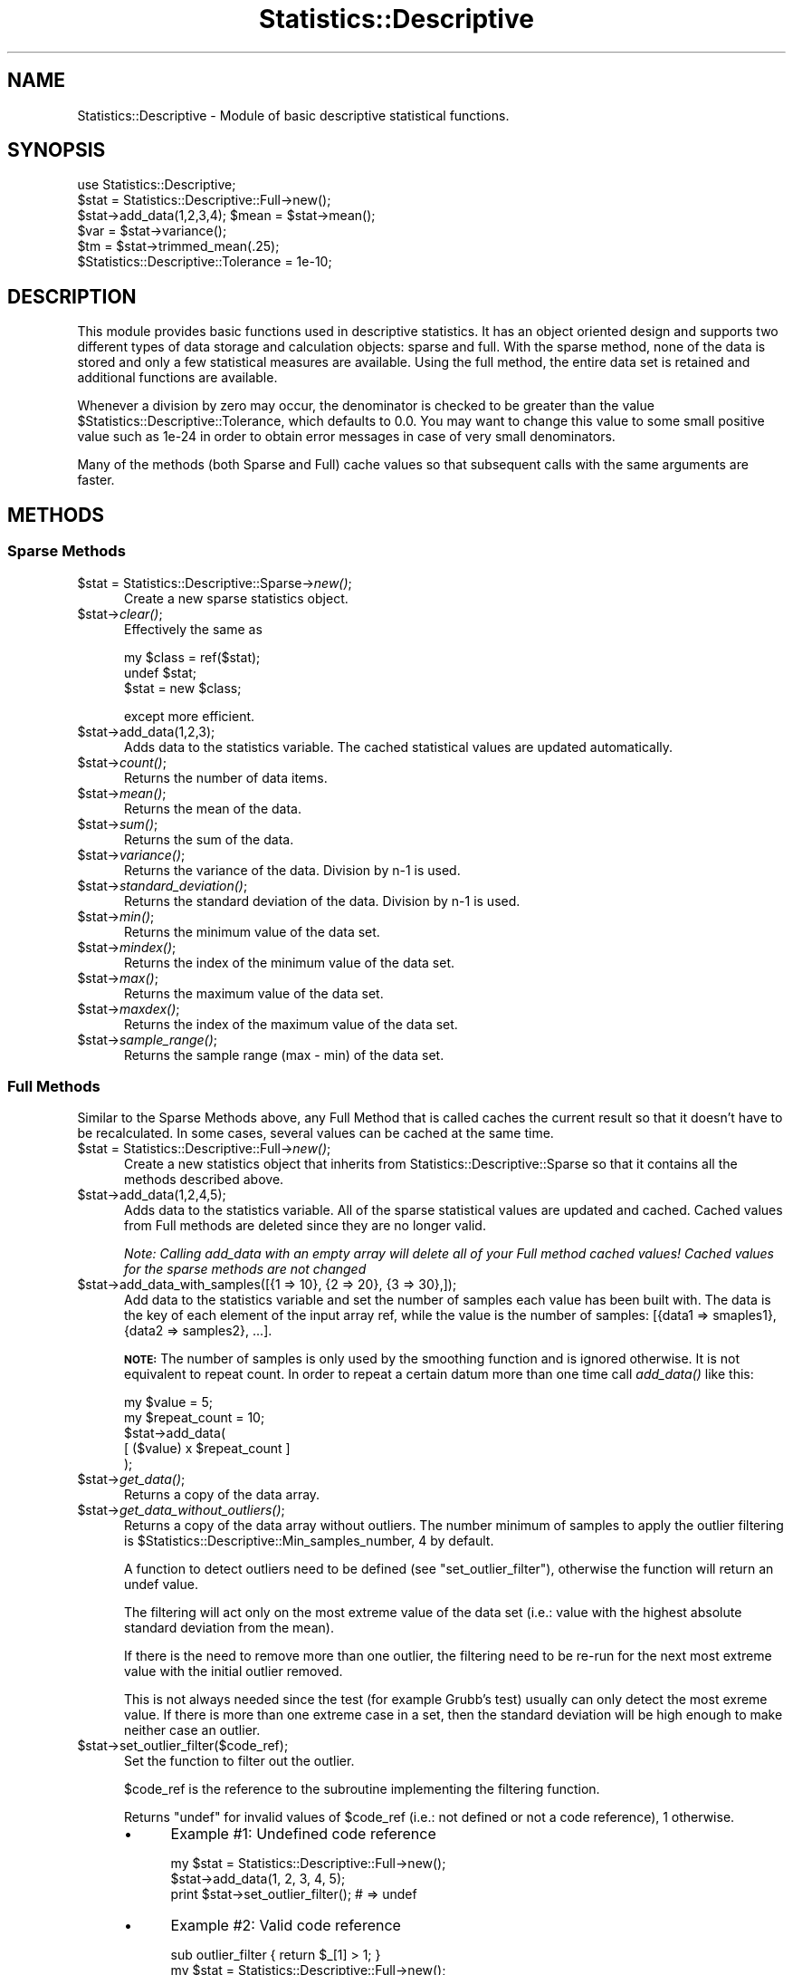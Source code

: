 .\" Automatically generated by Pod::Man 2.27 (Pod::Simple 3.28)
.\"
.\" Standard preamble:
.\" ========================================================================
.de Sp \" Vertical space (when we can't use .PP)
.if t .sp .5v
.if n .sp
..
.de Vb \" Begin verbatim text
.ft CW
.nf
.ne \\$1
..
.de Ve \" End verbatim text
.ft R
.fi
..
.\" Set up some character translations and predefined strings.  \*(-- will
.\" give an unbreakable dash, \*(PI will give pi, \*(L" will give a left
.\" double quote, and \*(R" will give a right double quote.  \*(C+ will
.\" give a nicer C++.  Capital omega is used to do unbreakable dashes and
.\" therefore won't be available.  \*(C` and \*(C' expand to `' in nroff,
.\" nothing in troff, for use with C<>.
.tr \(*W-
.ds C+ C\v'-.1v'\h'-1p'\s-2+\h'-1p'+\s0\v'.1v'\h'-1p'
.ie n \{\
.    ds -- \(*W-
.    ds PI pi
.    if (\n(.H=4u)&(1m=24u) .ds -- \(*W\h'-12u'\(*W\h'-12u'-\" diablo 10 pitch
.    if (\n(.H=4u)&(1m=20u) .ds -- \(*W\h'-12u'\(*W\h'-8u'-\"  diablo 12 pitch
.    ds L" ""
.    ds R" ""
.    ds C` ""
.    ds C' ""
'br\}
.el\{\
.    ds -- \|\(em\|
.    ds PI \(*p
.    ds L" ``
.    ds R" ''
.    ds C`
.    ds C'
'br\}
.\"
.\" Escape single quotes in literal strings from groff's Unicode transform.
.ie \n(.g .ds Aq \(aq
.el       .ds Aq '
.\"
.\" If the F register is turned on, we'll generate index entries on stderr for
.\" titles (.TH), headers (.SH), subsections (.SS), items (.Ip), and index
.\" entries marked with X<> in POD.  Of course, you'll have to process the
.\" output yourself in some meaningful fashion.
.\"
.\" Avoid warning from groff about undefined register 'F'.
.de IX
..
.nr rF 0
.if \n(.g .if rF .nr rF 1
.if (\n(rF:(\n(.g==0)) \{
.    if \nF \{
.        de IX
.        tm Index:\\$1\t\\n%\t"\\$2"
..
.        if !\nF==2 \{
.            nr % 0
.            nr F 2
.        \}
.    \}
.\}
.rr rF
.\"
.\" Accent mark definitions (@(#)ms.acc 1.5 88/02/08 SMI; from UCB 4.2).
.\" Fear.  Run.  Save yourself.  No user-serviceable parts.
.    \" fudge factors for nroff and troff
.if n \{\
.    ds #H 0
.    ds #V .8m
.    ds #F .3m
.    ds #[ \f1
.    ds #] \fP
.\}
.if t \{\
.    ds #H ((1u-(\\\\n(.fu%2u))*.13m)
.    ds #V .6m
.    ds #F 0
.    ds #[ \&
.    ds #] \&
.\}
.    \" simple accents for nroff and troff
.if n \{\
.    ds ' \&
.    ds ` \&
.    ds ^ \&
.    ds , \&
.    ds ~ ~
.    ds /
.\}
.if t \{\
.    ds ' \\k:\h'-(\\n(.wu*8/10-\*(#H)'\'\h"|\\n:u"
.    ds ` \\k:\h'-(\\n(.wu*8/10-\*(#H)'\`\h'|\\n:u'
.    ds ^ \\k:\h'-(\\n(.wu*10/11-\*(#H)'^\h'|\\n:u'
.    ds , \\k:\h'-(\\n(.wu*8/10)',\h'|\\n:u'
.    ds ~ \\k:\h'-(\\n(.wu-\*(#H-.1m)'~\h'|\\n:u'
.    ds / \\k:\h'-(\\n(.wu*8/10-\*(#H)'\z\(sl\h'|\\n:u'
.\}
.    \" troff and (daisy-wheel) nroff accents
.ds : \\k:\h'-(\\n(.wu*8/10-\*(#H+.1m+\*(#F)'\v'-\*(#V'\z.\h'.2m+\*(#F'.\h'|\\n:u'\v'\*(#V'
.ds 8 \h'\*(#H'\(*b\h'-\*(#H'
.ds o \\k:\h'-(\\n(.wu+\w'\(de'u-\*(#H)/2u'\v'-.3n'\*(#[\z\(de\v'.3n'\h'|\\n:u'\*(#]
.ds d- \h'\*(#H'\(pd\h'-\w'~'u'\v'-.25m'\f2\(hy\fP\v'.25m'\h'-\*(#H'
.ds D- D\\k:\h'-\w'D'u'\v'-.11m'\z\(hy\v'.11m'\h'|\\n:u'
.ds th \*(#[\v'.3m'\s+1I\s-1\v'-.3m'\h'-(\w'I'u*2/3)'\s-1o\s+1\*(#]
.ds Th \*(#[\s+2I\s-2\h'-\w'I'u*3/5'\v'-.3m'o\v'.3m'\*(#]
.ds ae a\h'-(\w'a'u*4/10)'e
.ds Ae A\h'-(\w'A'u*4/10)'E
.    \" corrections for vroff
.if v .ds ~ \\k:\h'-(\\n(.wu*9/10-\*(#H)'\s-2\u~\d\s+2\h'|\\n:u'
.if v .ds ^ \\k:\h'-(\\n(.wu*10/11-\*(#H)'\v'-.4m'^\v'.4m'\h'|\\n:u'
.    \" for low resolution devices (crt and lpr)
.if \n(.H>23 .if \n(.V>19 \
\{\
.    ds : e
.    ds 8 ss
.    ds o a
.    ds d- d\h'-1'\(ga
.    ds D- D\h'-1'\(hy
.    ds th \o'bp'
.    ds Th \o'LP'
.    ds ae ae
.    ds Ae AE
.\}
.rm #[ #] #H #V #F C
.\" ========================================================================
.\"
.IX Title "Statistics::Descriptive 3"
.TH Statistics::Descriptive 3 "2016-06-28" "perl v5.18.2" "User Contributed Perl Documentation"
.\" For nroff, turn off justification.  Always turn off hyphenation; it makes
.\" way too many mistakes in technical documents.
.if n .ad l
.nh
.SH "NAME"
Statistics::Descriptive \- Module of basic descriptive statistical functions.
.SH "SYNOPSIS"
.IX Header "SYNOPSIS"
.Vb 6
\&  use Statistics::Descriptive;
\&  $stat = Statistics::Descriptive::Full\->new();
\&  $stat\->add_data(1,2,3,4); $mean = $stat\->mean();
\&  $var  = $stat\->variance();
\&  $tm   = $stat\->trimmed_mean(.25);
\&  $Statistics::Descriptive::Tolerance = 1e\-10;
.Ve
.SH "DESCRIPTION"
.IX Header "DESCRIPTION"
This module provides basic functions used in descriptive statistics.
It has an object oriented design and supports two different types of
data storage and calculation objects: sparse and full. With the sparse
method, none of the data is stored and only a few statistical measures
are available. Using the full method, the entire data set is retained
and additional functions are available.
.PP
Whenever a division by zero may occur, the denominator is checked to be
greater than the value \f(CW$Statistics::Descriptive::Tolerance\fR, which
defaults to 0.0. You may want to change this value to some small
positive value such as 1e\-24 in order to obtain error messages in case
of very small denominators.
.PP
Many of the methods (both Sparse and Full) cache values so that subsequent
calls with the same arguments are faster.
.SH "METHODS"
.IX Header "METHODS"
.SS "Sparse Methods"
.IX Subsection "Sparse Methods"
.ie n .IP "$stat = Statistics::Descriptive::Sparse\->\fInew()\fR;" 5
.el .IP "\f(CW$stat\fR = Statistics::Descriptive::Sparse\->\fInew()\fR;" 5
.IX Item "$stat = Statistics::Descriptive::Sparse->new();"
Create a new sparse statistics object.
.ie n .IP "$stat\->\fIclear()\fR;" 5
.el .IP "\f(CW$stat\fR\->\fIclear()\fR;" 5
.IX Item "$stat->clear();"
Effectively the same as
.Sp
.Vb 3
\&  my $class = ref($stat);
\&  undef $stat;
\&  $stat = new $class;
.Ve
.Sp
except more efficient.
.ie n .IP "$stat\->add_data(1,2,3);" 5
.el .IP "\f(CW$stat\fR\->add_data(1,2,3);" 5
.IX Item "$stat->add_data(1,2,3);"
Adds data to the statistics variable. The cached statistical values are
updated automatically.
.ie n .IP "$stat\->\fIcount()\fR;" 5
.el .IP "\f(CW$stat\fR\->\fIcount()\fR;" 5
.IX Item "$stat->count();"
Returns the number of data items.
.ie n .IP "$stat\->\fImean()\fR;" 5
.el .IP "\f(CW$stat\fR\->\fImean()\fR;" 5
.IX Item "$stat->mean();"
Returns the mean of the data.
.ie n .IP "$stat\->\fIsum()\fR;" 5
.el .IP "\f(CW$stat\fR\->\fIsum()\fR;" 5
.IX Item "$stat->sum();"
Returns the sum of the data.
.ie n .IP "$stat\->\fIvariance()\fR;" 5
.el .IP "\f(CW$stat\fR\->\fIvariance()\fR;" 5
.IX Item "$stat->variance();"
Returns the variance of the data.  Division by n\-1 is used.
.ie n .IP "$stat\->\fIstandard_deviation()\fR;" 5
.el .IP "\f(CW$stat\fR\->\fIstandard_deviation()\fR;" 5
.IX Item "$stat->standard_deviation();"
Returns the standard deviation of the data. Division by n\-1 is used.
.ie n .IP "$stat\->\fImin()\fR;" 5
.el .IP "\f(CW$stat\fR\->\fImin()\fR;" 5
.IX Item "$stat->min();"
Returns the minimum value of the data set.
.ie n .IP "$stat\->\fImindex()\fR;" 5
.el .IP "\f(CW$stat\fR\->\fImindex()\fR;" 5
.IX Item "$stat->mindex();"
Returns the index of the minimum value of the data set.
.ie n .IP "$stat\->\fImax()\fR;" 5
.el .IP "\f(CW$stat\fR\->\fImax()\fR;" 5
.IX Item "$stat->max();"
Returns the maximum value of the data set.
.ie n .IP "$stat\->\fImaxdex()\fR;" 5
.el .IP "\f(CW$stat\fR\->\fImaxdex()\fR;" 5
.IX Item "$stat->maxdex();"
Returns the index of the maximum value of the data set.
.ie n .IP "$stat\->\fIsample_range()\fR;" 5
.el .IP "\f(CW$stat\fR\->\fIsample_range()\fR;" 5
.IX Item "$stat->sample_range();"
Returns the sample range (max \- min) of the data set.
.SS "Full Methods"
.IX Subsection "Full Methods"
Similar to the Sparse Methods above, any Full Method that is called caches
the current result so that it doesn't have to be recalculated.  In some
cases, several values can be cached at the same time.
.ie n .IP "$stat = Statistics::Descriptive::Full\->\fInew()\fR;" 5
.el .IP "\f(CW$stat\fR = Statistics::Descriptive::Full\->\fInew()\fR;" 5
.IX Item "$stat = Statistics::Descriptive::Full->new();"
Create a new statistics object that inherits from
Statistics::Descriptive::Sparse so that it contains all the methods
described above.
.ie n .IP "$stat\->add_data(1,2,4,5);" 5
.el .IP "\f(CW$stat\fR\->add_data(1,2,4,5);" 5
.IX Item "$stat->add_data(1,2,4,5);"
Adds data to the statistics variable.  All of the sparse statistical
values are updated and cached.  Cached values from Full methods are
deleted since they are no longer valid.
.Sp
\&\fINote:  Calling add_data with an empty array will delete all of your
Full method cached values!  Cached values for the sparse methods are
not changed\fR
.ie n .IP "$stat\->add_data_with_samples([{1 => 10}, {2 => 20}, {3 => 30},]);" 5
.el .IP "\f(CW$stat\fR\->add_data_with_samples([{1 => 10}, {2 => 20}, {3 => 30},]);" 5
.IX Item "$stat->add_data_with_samples([{1 => 10}, {2 => 20}, {3 => 30},]);"
Add data to the statistics variable and set the number of samples each value
has been built with. The data is the key of each element of the input array
ref, while the value is the number of samples: [{data1 => smaples1}, {data2 =>
samples2}, ...].
.Sp
\&\fB\s-1NOTE:\s0\fR The number of samples is only used by the smoothing function and is
ignored otherwise. It is not equivalent to repeat count. In order to repeat
a certain datum more than one time call \fIadd_data()\fR like this:
.Sp
.Vb 5
\&    my $value = 5;
\&    my $repeat_count = 10;
\&    $stat\->add_data(
\&        [ ($value) x $repeat_count ]
\&    );
.Ve
.ie n .IP "$stat\->\fIget_data()\fR;" 5
.el .IP "\f(CW$stat\fR\->\fIget_data()\fR;" 5
.IX Item "$stat->get_data();"
Returns a copy of the data array.
.ie n .IP "$stat\->\fIget_data_without_outliers()\fR;" 5
.el .IP "\f(CW$stat\fR\->\fIget_data_without_outliers()\fR;" 5
.IX Item "$stat->get_data_without_outliers();"
Returns a copy of the data array without outliers. The number minimum of
samples to apply the outlier filtering is \f(CW$Statistics::Descriptive::Min_samples_number\fR,
4 by default.
.Sp
A function to detect outliers need to be defined (see \f(CW\*(C`set_outlier_filter\*(C'\fR),
otherwise the function will return an undef value.
.Sp
The filtering will act only on the most extreme value of the data set
(i.e.: value with the highest absolute standard deviation from the mean).
.Sp
If there is the need to remove more than one outlier, the filtering
need to be re-run for the next most extreme value with the initial outlier removed.
.Sp
This is not always needed since the test (for example Grubb's test) usually can only detect
the most exreme value. If there is more than one extreme case in a set,
then the standard deviation will be high enough to make neither case an outlier.
.ie n .IP "$stat\->set_outlier_filter($code_ref);" 5
.el .IP "\f(CW$stat\fR\->set_outlier_filter($code_ref);" 5
.IX Item "$stat->set_outlier_filter($code_ref);"
Set the function to filter out the outlier.
.Sp
\&\f(CW$code_ref\fR is the reference to the subroutine implementing the filtering
function.
.Sp
Returns \f(CW\*(C`undef\*(C'\fR for invalid values of \f(CW$code_ref\fR (i.e.: not defined or not a
code reference), \f(CW1\fR otherwise.
.RS 5
.IP "\(bu" 4
Example #1: Undefined code reference
.Sp
.Vb 2
\&    my $stat = Statistics::Descriptive::Full\->new();
\&    $stat\->add_data(1, 2, 3, 4, 5);
\&
\&    print $stat\->set_outlier_filter(); # => undef
.Ve
.IP "\(bu" 4
Example #2: Valid code reference
.Sp
.Vb 1
\&    sub outlier_filter { return $_[1] > 1; }
\&
\&    my $stat = Statistics::Descriptive::Full\->new();
\&    $stat\->add_data( 1, 1, 1, 100, 1, );
\&
\&    print $stat\->set_outlier_filter( \e&outlier_filter ); # => 1
\&    my @filtered_data = $stat\->get_data_without_outliers();
\&    # @filtered_data is (1, 1, 1, 1)
.Ve
.Sp
In this example the series is really simple and the outlier filter function as well.
For more complex series the outlier filter function might be more complex
(see Grubbs' test for outliers).
.Sp
The outlier filter function will receive as first parameter the Statistics::Descriptive::Full object,
as second the value of the candidate outlier. Having the object in the function
might be useful for complex filters where statistics property are needed (again see Grubbs' test for outlier).
.RE
.RS 5
.RE
.ie n .IP "$stat\->set_smoother({ method => 'exponential', coeff => 0, });" 5
.el .IP "\f(CW$stat\fR\->set_smoother({ method => 'exponential', coeff => 0, });" 5
.IX Item "$stat->set_smoother({ method => 'exponential', coeff => 0, });"
Set the method used to smooth the data and the smoothing coefficient.
See \f(CW\*(C`Statistics::Smoother\*(C'\fR for more details.
.ie n .IP "$stat\->\fIget_smoothed_data()\fR;" 5
.el .IP "\f(CW$stat\fR\->\fIget_smoothed_data()\fR;" 5
.IX Item "$stat->get_smoothed_data();"
Returns a copy of the smoothed data array.
.Sp
The smoothing method and coefficient need to be defined (see \f(CW\*(C`set_smoother\*(C'\fR),
otherwise the function will return an undef value.
.ie n .IP "$stat\->\fIsort_data()\fR;" 5
.el .IP "\f(CW$stat\fR\->\fIsort_data()\fR;" 5
.IX Item "$stat->sort_data();"
Sort the stored data and update the mindex and maxdex methods.  This
method uses perl's internal sort.
.ie n .IP "$stat\->\fIpresorted\fR\|(1);" 5
.el .IP "\f(CW$stat\fR\->\fIpresorted\fR\|(1);" 5
.IX Item "$stat->presorted;"
.PD 0
.ie n .IP "$stat\->\fIpresorted()\fR;" 5
.el .IP "\f(CW$stat\fR\->\fIpresorted()\fR;" 5
.IX Item "$stat->presorted();"
.PD
If called with a non-zero argument, this method sets a flag that says
the data is already sorted and need not be sorted again.  Since some of
the methods in this class require sorted data, this saves some time.
If you supply sorted data to the object, call this method to prevent
the data from being sorted again. The flag is cleared whenever add_data
is called.  Calling the method without an argument returns the value of
the flag.
.ie n .IP "$stat\->\fIskewness()\fR;" 5
.el .IP "\f(CW$stat\fR\->\fIskewness()\fR;" 5
.IX Item "$stat->skewness();"
Returns the skewness of the data.
A value of zero is no skew, negative is a left skewed tail,
positive is a right skewed tail.
This is consistent with Excel.
.ie n .IP "$stat\->\fIkurtosis()\fR;" 5
.el .IP "\f(CW$stat\fR\->\fIkurtosis()\fR;" 5
.IX Item "$stat->kurtosis();"
Returns the kurtosis of the data.
Positive is peaked, negative is flattened.
.ie n .IP "$x = $stat\->percentile(25);" 5
.el .IP "\f(CW$x\fR = \f(CW$stat\fR\->percentile(25);" 5
.IX Item "$x = $stat->percentile(25);"
.PD 0
.ie n .IP "($x, $index) = $stat\->percentile(25);" 5
.el .IP "($x, \f(CW$index\fR) = \f(CW$stat\fR\->percentile(25);" 5
.IX Item "($x, $index) = $stat->percentile(25);"
.PD
Sorts the data and returns the value that corresponds to the
percentile as defined in \s-1RFC2330:\s0
.RS 5
.IP "\(bu" 4
For example, given the 6 measurements:
.Sp
\&\-2, 7, 7, 4, 18, \-5
.Sp
Then F(\-8) = 0, F(\-5) = 1/6, F(\-5.0001) = 0, F(\-4.999) = 1/6, F(7) =
5/6, F(18) = 1, F(239) = 1.
.Sp
Note that we can recover the different measured values and how many
times each occurred from F(x) \*(-- no information regarding the range
in values is lost.  Summarizing measurements using histograms, on the
other hand, in general loses information about the different values
observed, so the \s-1EDF\s0 is preferred.
.Sp
Using either the \s-1EDF\s0 or a histogram, however, we do lose information
regarding the order in which the values were observed.  Whether this
loss is potentially significant will depend on the metric being
measured.
.Sp
We will use the term \*(L"percentile\*(R" to refer to the smallest value of x
for which F(x) >= a given percentage.  So the 50th percentile of the
example above is 4, since F(4) = 3/6 = 50%; the 25th percentile is
\&\-2, since F(\-5) = 1/6 < 25%, and F(\-2) = 2/6 >= 25%; the 100th
percentile is 18; and the 0th percentile is \-infinity, as is the 15th
percentile, which for ease of handling and backward compatibility is returned
as \fIundef()\fR by the function.
.Sp
Care must be taken when using percentiles to summarize a sample,
because they can lend an unwarranted appearance of more precision
than is really available.  Any such summary must include the sample
size N, because any percentile difference finer than 1/N is below the
resolution of the sample.
.RE
.RS 5
.Sp
(Taken from:
\&\fI\s-1RFC2330 \-\s0 Framework for \s-1IP\s0 Performance Metrics\fR,
Section 11.3.  Defining Statistical Distributions.
\&\s-1RFC2330\s0 is available from:
<http://www.ietf.org/rfc/rfc2330.txt> .)
.Sp
If the percentile method is called in a list context then it will
also return the index of the percentile.
.RE
.ie n .IP "$x = $stat\->quantile($Type);" 5
.el .IP "\f(CW$x\fR = \f(CW$stat\fR\->quantile($Type);" 5
.IX Item "$x = $stat->quantile($Type);"
Sorts the data and returns estimates of underlying distribution quantiles based on one
or two order statistics from the supplied elements.
.Sp
This method use the same algorithm as Excel and R language (quantile \fBtype 7\fR).
.Sp
The generic function quantile produces sample quantiles corresponding to the given probabilities.
.Sp
\&\fB\f(CB$Type\fB\fR is an integer value between 0 to 4 :
.Sp
.Vb 5
\&  0 => zero quartile (Q0) : minimal value
\&  1 => first quartile (Q1) : lower quartile = lowest cut off (25%) of data = 25th percentile
\&  2 => second quartile (Q2) : median = it cuts data set in half = 50th percentile
\&  3 => third quartile (Q3) : upper quartile = highest cut off (25%) of data, or lowest 75% = 75th percentile
\&  4 => fourth quartile (Q4) : maximal value
.Ve
.Sp
Exemple :
.Sp
.Vb 8
\&  my @data = (1..10);
\&  my $stat = Statistics::Descriptive::Full\->new();
\&  $stat\->add_data(@data);
\&  print $stat\->quantile(0); # => 1
\&  print $stat\->quantile(1); # => 3.25
\&  print $stat\->quantile(2); # => 5.5
\&  print $stat\->quantile(3); # => 7.75
\&  print $stat\->quantile(4); # => 10
.Ve
.ie n .IP "$stat\->\fImedian()\fR;" 5
.el .IP "\f(CW$stat\fR\->\fImedian()\fR;" 5
.IX Item "$stat->median();"
Sorts the data and returns the median value of the data.
.ie n .IP "$stat\->\fIharmonic_mean()\fR;" 5
.el .IP "\f(CW$stat\fR\->\fIharmonic_mean()\fR;" 5
.IX Item "$stat->harmonic_mean();"
Returns the harmonic mean of the data.  Since the mean is undefined
if any of the data are zero or if the sum of the reciprocals is zero,
it will return undef for both of those cases.
.ie n .IP "$stat\->\fIgeometric_mean()\fR;" 5
.el .IP "\f(CW$stat\fR\->\fIgeometric_mean()\fR;" 5
.IX Item "$stat->geometric_mean();"
Returns the geometric mean of the data.
.ie n .IP "my $mode = $stat\->\fImode()\fR;" 5
.el .IP "my \f(CW$mode\fR = \f(CW$stat\fR\->\fImode()\fR;" 5
.IX Item "my $mode = $stat->mode();"
Returns the mode of the data. The mode is the most commonly occuring datum.
See <http://en.wikipedia.org/wiki/Mode_%28statistics%29> . If all values
occur only once, then \fImode()\fR will return undef.
.ie n .IP "$stat\->trimmed_mean(ltrim[,utrim]);" 5
.el .IP "\f(CW$stat\fR\->trimmed_mean(ltrim[,utrim]);" 5
.IX Item "$stat->trimmed_mean(ltrim[,utrim]);"
\&\f(CW\*(C`trimmed_mean(ltrim)\*(C'\fR returns the mean with a fraction \f(CW\*(C`ltrim\*(C'\fR
of entries at each end dropped. \f(CW\*(C`trimmed_mean(ltrim,utrim)\*(C'\fR
returns the mean after a fraction \f(CW\*(C`ltrim\*(C'\fR has been removed from the
lower end of the data and a fraction \f(CW\*(C`utrim\*(C'\fR has been removed from the
upper end of the data.  This method sorts the data before beginning
to analyze it.
.Sp
All calls to \fItrimmed_mean()\fR are cached so that they don't have to be
calculated a second time.
.ie n .IP "$stat\->frequency_distribution_ref($partitions);" 5
.el .IP "\f(CW$stat\fR\->frequency_distribution_ref($partitions);" 5
.IX Item "$stat->frequency_distribution_ref($partitions);"
.PD 0
.ie n .IP "$stat\->frequency_distribution_ref(\e@bins);" 5
.el .IP "\f(CW$stat\fR\->frequency_distribution_ref(\e@bins);" 5
.IX Item "$stat->frequency_distribution_ref(@bins);"
.ie n .IP "$stat\->\fIfrequency_distribution_ref()\fR;" 5
.el .IP "\f(CW$stat\fR\->\fIfrequency_distribution_ref()\fR;" 5
.IX Item "$stat->frequency_distribution_ref();"
.PD
\&\f(CW\*(C`frequency_distribution_ref($partitions)\*(C'\fR slices the data into
\&\f(CW$partition\fR sets (where \f(CW$partition\fR is greater than 1) and counts the
number of items that fall into each partition. It returns a reference to
a hash where the keys are the numerical values of the
partitions used. The minimum value of the data set is not a key and the
maximum value of the data set is always a key. The number of entries
for a particular partition key are the number of items which are
greater than the previous partition key and less then or equal to the
current partition key. As an example,
.Sp
.Vb 5
\&   $stat\->add_data(1,1.5,2,2.5,3,3.5,4);
\&   $f = $stat\->frequency_distribution_ref(2);
\&   for (sort {$a <=> $b} keys %$f) {
\&      print "key = $_, count = $f\->{$_}\en";
\&   }
.Ve
.Sp
prints
.Sp
.Vb 2
\&   key = 2.5, count = 4
\&   key = 4, count = 3
.Ve
.Sp
since there are four items less than or equal to 2.5, and 3 items
greater than 2.5 and less than 4.
.Sp
\&\f(CW\*(C`frequency_distribution_refs(\e@bins)\*(C'\fR provides the bins that are to be used
for the distribution.  This allows for non-uniform distributions as
well as trimmed or sample distributions to be found.  \f(CW@bins\fR must
be monotonic and contain at least one element.  Note that unless the
set of bins contains the range that the total counts returned will
be less than the sample size.
.Sp
Calling \f(CW\*(C`frequency_distribution_ref()\*(C'\fR with no arguments returns the last
distribution calculated, if such exists.
.ie n .IP "my %hash = $stat\->frequency_distribution($partitions);" 5
.el .IP "my \f(CW%hash\fR = \f(CW$stat\fR\->frequency_distribution($partitions);" 5
.IX Item "my %hash = $stat->frequency_distribution($partitions);"
.PD 0
.ie n .IP "my %hash = $stat\->frequency_distribution(\e@bins);" 5
.el .IP "my \f(CW%hash\fR = \f(CW$stat\fR\->frequency_distribution(\e@bins);" 5
.IX Item "my %hash = $stat->frequency_distribution(@bins);"
.ie n .IP "my %hash = $stat\->\fIfrequency_distribution()\fR;" 5
.el .IP "my \f(CW%hash\fR = \f(CW$stat\fR\->\fIfrequency_distribution()\fR;" 5
.IX Item "my %hash = $stat->frequency_distribution();"
.PD
Same as \f(CW\*(C`frequency_distribution_ref()\*(C'\fR except that returns the hash clobbered
into the return list. Kept for compatibility reasons with previous
versions of Statistics::Descriptive and using it is discouraged.
.ie n .IP "$stat\->\fIleast_squares_fit()\fR;" 5
.el .IP "\f(CW$stat\fR\->\fIleast_squares_fit()\fR;" 5
.IX Item "$stat->least_squares_fit();"
.PD 0
.ie n .IP "$stat\->least_squares_fit(@x);" 5
.el .IP "\f(CW$stat\fR\->least_squares_fit(@x);" 5
.IX Item "$stat->least_squares_fit(@x);"
.PD
\&\f(CW\*(C`least_squares_fit()\*(C'\fR performs a least squares fit on the data,
assuming a domain of \f(CW@x\fR or a default of 1..$stat\->\fIcount()\fR.  It
returns an array of four elements \f(CW\*(C`($q, $m, $r, $rms)\*(C'\fR where
.RS 5
.ie n .IP """$q and $m""" 4
.el .IP "\f(CW$q and $m\fR" 4
.IX Item "$q and $m"
satisfy the equation C($y = \f(CW$m\fR*$x + \f(CW$q\fR).
.ie n .IP "$r" 4
.el .IP "\f(CW$r\fR" 4
.IX Item "$r"
is the Pearson linear correlation cofficient.
.ie n .IP "$rms" 4
.el .IP "\f(CW$rms\fR" 4
.IX Item "$rms"
is the root-mean-square error.
.RE
.RS 5
.Sp
If case of error or division by zero, the empty list is returned.
.Sp
The array that is returned can be \*(L"coerced\*(R" into a hash structure
by doing the following:
.Sp
.Vb 2
\&  my %hash = ();
\&  @hash{\*(Aqq\*(Aq, \*(Aqm\*(Aq, \*(Aqr\*(Aq, \*(Aqerr\*(Aq} = $stat\->least_squares_fit();
.Ve
.Sp
Because calling \f(CW\*(C`least_squares_fit()\*(C'\fR with no arguments defaults
to using the current range, there is no caching of the results.
.RE
.SH "REPORTING ERRORS"
.IX Header "REPORTING ERRORS"
I read my email frequently, but since adopting this module I've added 2
children and 1 dog to my family, so please be patient about my response
times.  When reporting errors, please include the following to help
me out:
.IP "\(bu" 4
Your version of perl.  This can be obtained by typing perl \f(CW\*(C`\-v\*(C'\fR at
the command line.
.IP "\(bu" 4
Which version of Statistics::Descriptive you're using.  As you can
see below, I do make mistakes.  Unfortunately for me, right now
there are thousands of \s-1CD\s0's with the version of this module with
the bugs in it.  Fortunately for you, I'm a very patient module
maintainer.
.IP "\(bu" 4
Details about what the error is.  Try to narrow down the scope
of the problem and send me code that I can run to verify and
track it down.
.SH "AUTHOR"
.IX Header "AUTHOR"
Current maintainer:
.PP
Shlomi Fish, <http://www.shlomifish.org/> , \f(CW\*(C`shlomif@cpan.org\*(C'\fR
.PP
Previously:
.PP
Colin Kuskie
.PP
My email address can be found at http://www.perl.com under Who's Who
or at: https://metacpan.org/author/COLINK .
.SH "CONTRIBUTORS"
.IX Header "CONTRIBUTORS"
Fabio Ponciroli & Adzuna Ltd. team (outliers handling)
.SH "REFERENCES"
.IX Header "REFERENCES"
\&\s-1RFC2330,\s0 Framework for \s-1IP\s0 Performance Metrics
.PP
The Art of Computer Programming, Volume 2, Donald Knuth.
.PP
Handbook of Mathematica Functions, Milton Abramowitz and Irene Stegun.
.PP
Probability and Statistics for Engineering and the Sciences, Jay Devore.
.SH "COPYRIGHT"
.IX Header "COPYRIGHT"
Copyright (c) 1997,1998 Colin Kuskie. All rights reserved.  This
program is free software; you can redistribute it and/or modify it
under the same terms as Perl itself.
.PP
Copyright (c) 1998 Andrea Spinelli. All rights reserved.  This program
is free software; you can redistribute it and/or modify it under the
same terms as Perl itself.
.PP
Copyright (c) 1994,1995 Jason Kastner. All rights
reserved.  This program is free software; you can redistribute it
and/or modify it under the same terms as Perl itself.
.SH "LICENSE"
.IX Header "LICENSE"
This program is free software; you can redistribute it and/or modify it
under the same terms as Perl itself.

